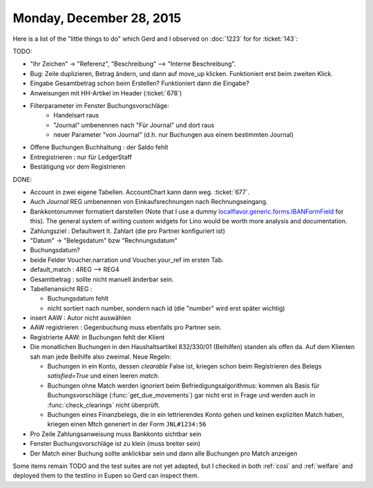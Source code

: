 =========================
Monday, December 28, 2015
=========================

Here is a list of the "little things to do" which Gerd and I observed
on :doc:`1223` for for :ticket:`143`:

TODO:

- "Ihr Zeichen" -> "Referenz", "Beschreibung" --> "Interne Beschreibung".
- Bug: Zeile duplizieren, Betrag ändern, und dann auf move_up klicken.
  Funktioniert erst beim zweiten Klick.
- Eingabe Gesamtbetrag schon beim Erstellen? Funktioniert dann die Eingabe?
- Anweisungen mit HH-Artikel im Header (:ticket:`678`)

- Filterparameter im Fenster Buchungsvorschläge:
     - Handelsart raus
     - "Journal" umbenennen nach "Für Journal" und dort raus
     - neuer Parameter "von Journal" (d.h. nur Buchungen aus einem
       bestimmten Journal)

- Offene Buchungen Buchhaltung : der Saldo fehlt
- Entregistrieren : nur für LedgerStaff
- Bestätigung vor dem Registrieren

DONE:

- Account in zwei eigene Tabellen. AccountChart kann dann weg.
  :ticket:`677`. 
- Auch *Journal* REG umbenennen von Einkaufsrechnungen nach
  Rechnungseingang.

- Bankkontonummer formatiert darstellen (Note that I use a dummy
  `localflavor.generic.forms.IBANFormField
  <https://django-localflavor.readthedocs.org/en/latest/generic/>`_
  for this). The general system of writing custom widgets for Lino
  would be worth more analysis and documentation.

- Zahlungsziel : Defaultwert lt. Zahlart (die pro Partner konfiguriert ist)

- "Datum" -> "Belegsdatum" bzw "Rechnungsdatum"
- Buchungsdatum?
- beide Felder Voucher.narration und Voucher.your_ref im ersten Tab.
- default_match : 4REG --> REG4

- Gesamtbetrag : sollte nicht manuell änderbar sein.
- Tabellenansicht REG :

  - Buchungsdatum fehlt

  - nicht sortiert nach number, sondern nach id (die "number" wird
    erst später wichtig)

- insert AAW : Autor nicht auswählen

- AAW registrieren : Gegenbuchung muss ebenfalls pro Partner sein.
- Registrierte AAW: in Buchungen fehlt der Klient

- Die monatlichen Buchungen in den Haushaltsartikel 832/330/01
  (Beihilfen) standen als offen da. Auf dem Klienten sah man jede
  Beihilfe also zweimal. Neue Regeln:

  - Buchungen in ein Konto, dessen `clearable` False ist, kriegen
    schon beim Registrieren des Belegs `satisfied=True` und einen
    leeren `match`.

  - Buchungen ohne Match werden ignoriert beim
    Befriedigungsalgorithmus: kommen als Basis für Buchungsvorschläge
    (:func:`get_due_movements`) gar nicht erst in Frage und werden
    auch in :func:`check_clearings` nicht überprüft.

  - Buchungen eines Finanzbelegs, die in ein lettrierendes Konto gehen
    und keinen expliziten Match haben, kriegen einen Mtch generiert in
    der Form ``JNL#1234:56``

- Pro Zeile Zahlungsanweisung muss Bankkonto sichtbar sein
- Fenster Buchungsvorschläge ist zu klein (muss breiter sein)
- Der Match einer Buchung sollte anklickbar sein und dann alle
  Buchungen pro Match anzeigen

Some items remain TODO and the test suites are not yet adapted, but I
checked in both :ref:`cosi` and :ref:`welfare` and deployed them to
the testlino in Eupen so Gerd can inspect them.



